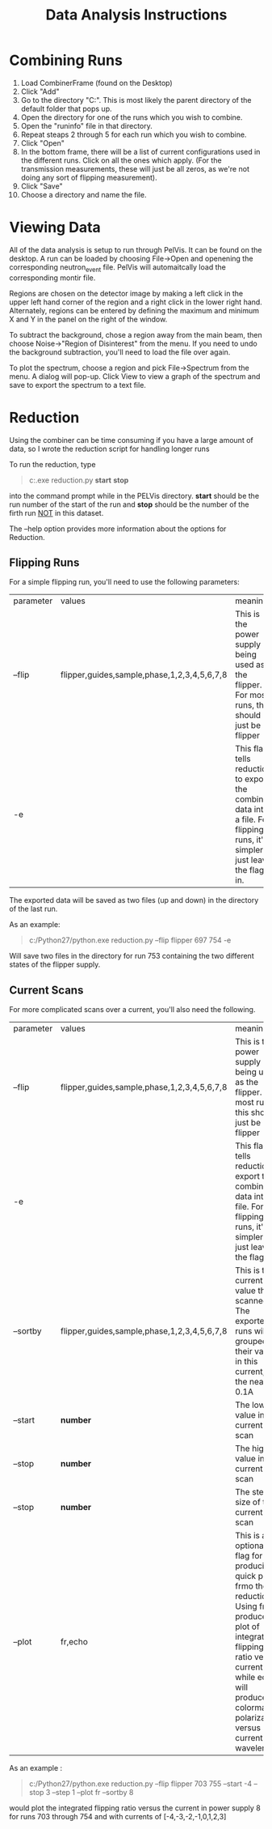 #+TITLE: Data Analysis Instructions

* Combining Runs

1. Load CombinerFrame (found on the Desktop)
2. Click "Add"
3. Go to the directory "C:\userfiles\EXP011".  This is most likely the
   parent directory of the default folder that pops up.
4. Open the directory for one of the runs which you wish to combine.
5. Open the "runinfo" file in that directory.
6. Repeat steaps 2 through 5 for each run which you wish to combine.
7. Click "Open"
8. In the bottom frame, there will be a list of current configurations
   used in the different runs.  Click on all the ones which apply.
   (For the transmission measurements, these will just be all zeros,
   as we're not doing any sort of flipping measurement).
9. Click "Save"
10. Choose a directory and name the file.

* Viewing Data

All of the data analysis is setup to run through PelVis.  It can be
found on the desktop.  A run can be loaded by choosing File->Open and
openening the corresponding neutron_event file.  PelVis will
automaitcally load the corresponding montir file.

Regions are chosen on the detector image by making a left click in the
upper left hand corner of the region and a right click in the lower
right hand.  Alternately, regions can be entered by defining the
maximum and minimum X and Y in the panel on the right of the window.

To subtract the background, chose a region away from the main beam,
then choose Noise->"Region of Disinterest" from the menu.  If you need
to undo the background subtraction, you'll need to load the file over again.

To plot the spectrum, choose a region and pick File->Spectrum from the
menu.  A dialog will pop-up.  Click View to view a graph of the
spectrum and save to export the spectrum to a text file.
* Reduction

Using the combiner can be time consuming if you have a large amount of
data, so I wrote the reduction script for handling longer runs

To run the reduction, type

#+BEGIN_QUOTE
    c:\Python27\python.exe reduction.py *start* *stop*
#+END_QUOTE

into the command prompt while in the PELVis directory.  *start* should
be the run number of the start of the run and *stop* should be the
number of the firth run _NOT_ in this dataset.

The --help option provides more information about the options for Reduction.

** Flipping Runs

For a simple flipping run, you'll need to use the following parameters:

| parameter | values                                      | meaning                                                                                                                        |
| --flip    | flipper,guides,sample,phase,1,2,3,4,5,6,7,8 | This is the power supply being used as the flipper.  For most runs, this should just be flipper                                |
| -e        |                                             | This flag tells reduction to export the combined data into a file.  For flipping runs, it's simpler to just leave the flag in. | 

The exported data will be saved as two files (up and down) in the directory of the last run.

As an example:

#+BEGIN_QUOTE
c:/Python27/python.exe reduction.py --flip flipper 697 754 -e
#+END_QUOTE
  
Will save two files in the directory for run 753 containing the two different states of the flipper supply.

** Current Scans

For more complicated scans over a current, you'll also need the following.

| parameter | values                                      | meaning                                                                                                                                                                                                                             |
| --flip    | flipper,guides,sample,phase,1,2,3,4,5,6,7,8 | This is the power supply being used as the flipper.  For most runs, this should just be flipper                                                                                                                                     |
| -e        |                                             | This flag tells reduction to export the combined data into a file.  For flipping runs, it's simpler to just leave the flag in.                                                                                                      |
| --sortby  | flipper,guides,sample,phase,1,2,3,4,5,6,7,8 | This is the current value that is scanned.  The exported runs will be grouped by their value in this current, to the nearest 0.1A                                                                                                   |
| --start   | *number*                                    | The lowest value in the current scan                                                                                                                                                                                                |
| --stop    | *number*                                    | The highest value in the current scan                                                                                                                                                                                               |
| --stop    | *number*                                    | The step size of the current scan                                                                                                                                                                                                   |
| --plot    | fr,echo                                     | This is an optional flag for producing a quick plot frmo the reduction.  Using fr will produce a plot of integrated flipping ratio versus current while echo will produce a colormap of polarization versus current and wavelength. | 

As an example  :

#+BEGIN_QUOTE
c:/Python27/python.exe reduction.py --flip flipper 703 755 --start -4 --stop 3 --step 1 --plot fr --sortby 8
#+END_QUOTE

would plot the integrated flipping ratio versus the current in power supply 8 for runs 703 through 754 and with currents of [-4,-3,-2,-1,0,1,2,3]
